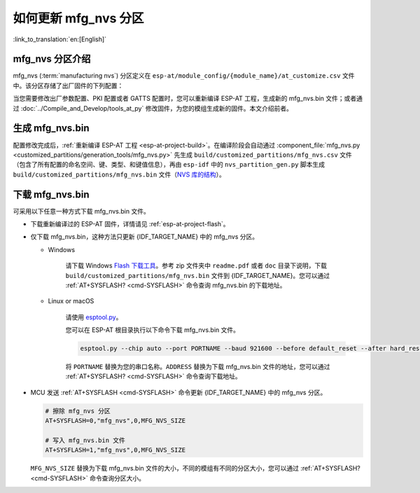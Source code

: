 如何更新 mfg_nvs 分区
=================================

:link_to_translation:`en:[English]`

.. _mfg-nvs-intro:

mfg_nvs 分区介绍
--------------------------------

mfg_nvs (:term:`manufacturing nvs`) 分区定义在 ``esp-at/module_config/{module_name}/at_customize.csv`` 文件中。该分区存储了出厂固件的下列配置：

.. list::

    - 出厂参数配置 （Wi-Fi 配置、UART 配置、模组配置）：请参考 :ref:`factory-param-intro`。
    - PKI 配置（各类证书和密钥配置）：请参考 :ref:`factory-pki-intro`。
    :esp32 or esp32c2 or esp32c3 or esp32c6: - GATTS 配置（低功耗蓝牙服务）：请参考 :ref:`factory-gatts-intro`。

当您需要修改出厂参数配置、PKI 配置或者 GATTS 配置时，您可以重新编译 ESP-AT 工程，生成新的 mfg_nvs.bin 文件；或者通过 :doc:`../Compile_and_Develop/tools_at_py` 修改固件，为您的模组生成新的固件。本文介绍前者。

.. _mfg-nvs-generate:

生成 mfg_nvs.bin
--------------------------------

配置修改完成后，:ref:`重新编译 ESP-AT 工程 <esp-at-project-build>`。在编译阶段会自动通过 :component_file:`mfg_nvs.py <customized_partitions/generation_tools/mfg_nvs.py>` 先生成 ``build/customized_partitions/mfg_nvs.csv`` 文件（包含了所有配置的命名空间、键、类型、和键值信息），再由 ``esp-idf`` 中的 ``nvs_partition_gen.py`` 脚本生成 ``build/customized_partitions/mfg_nvs.bin`` 文件（`NVS 库的结构 <https://docs.espressif.com/projects/esp-idf/zh_CN/latest/{IDF_TARGET_PATH_NAME}/api-reference/storage/nvs_flash.html>`_）。

.. _mfg-nvs-download:

下载 mfg_nvs.bin
--------------------------------

可采用以下任意一种方式下载 mfg_nvs.bin 文件。

- 下载重新编译过的 ESP-AT 固件，详情请见 :ref:`esp-at-project-flash`。
- 仅下载 mfg_nvs.bin，这种方法只更新 {IDF_TARGET_NAME} 中的 mfg_nvs 分区。

  - Windows

      请下载 Windows `Flash 下载工具 <https://www.espressif.com/en/support/download/other-tools>`_。参考 zip 文件夹中 ``readme.pdf`` 或者 ``doc`` 目录下说明，下载 ``build/customized_partitions/mfg_nvs.bin`` 文件到 {IDF_TARGET_NAME}。您可以通过 :ref:`AT+SYSFLASH? <cmd-SYSFLASH>` 命令查询 mfg_nvs.bin 的下载地址。

  - Linux or macOS

      请使用 `esptool.py <https://github.com/espressif/esptool>`_。

      您可以在 ESP-AT 根目录执行以下命令下载 mfg_nvs.bin 文件。

      .. code-block:: none

          esptool.py --chip auto --port PORTNAME --baud 921600 --before default_reset --after hard_reset write_flash -z --flash_mode dio --flash_freq 40m --flash_size 4MB ADDRESS mfg_nvs.bin

      将 ``PORTNAME`` 替换为您的串口名称。``ADDRESS`` 替换为下载 mfg_nvs.bin 文件的地址，您可以通过 :ref:`AT+SYSFLASH? <cmd-SYSFLASH>` 命令查询下载地址。

- MCU 发送 :ref:`AT+SYSFLASH <cmd-SYSFLASH>` 命令更新 {IDF_TARGET_NAME} 中的 mfg_nvs 分区。

  .. code-block:: none

      # 擦除 mfg_nvs 分区
      AT+SYSFLASH=0,"mfg_nvs",0,MFG_NVS_SIZE

      # 写入 mfg_nvs.bin 文件
      AT+SYSFLASH=1,"mfg_nvs",0,MFG_NVS_SIZE

  ``MFG_NVS_SIZE`` 替换为下载 mfg_nvs.bin 文件的大小，不同的模组有不同的分区大小，您可以通过 :ref:`AT+SYSFLASH? <cmd-SYSFLASH>` 命令查询分区大小。
